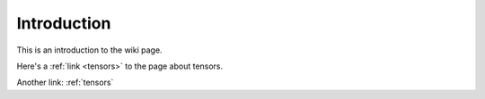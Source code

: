 .. _intro:

Introduction
=====================================


This is an introduction to the wiki page.

Here's a :ref:`link <tensors>` to the page about tensors.

Another link: :ref:`tensors`

